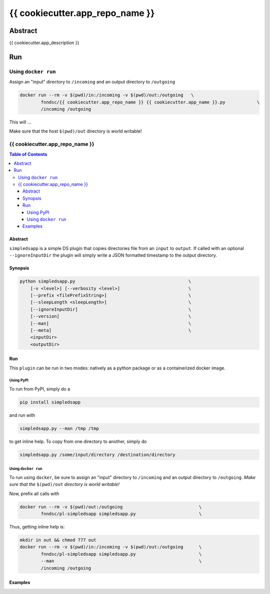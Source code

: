 ################################
{{ cookiecutter.app_repo_name }}
################################


Abstract
********

{{ cookiecutter.app_description }}

Run
***

Using ``docker run``
====================

Assign an "input" directory to ``/incoming`` and an output directory to ``/outgoing``

.. code-block:: bash

    docker run --rm -v $(pwd)/in:/incoming -v $(pwd)/out:/outgoing   \
            fnndsc/{{ cookiecutter.app_repo_name }} {{ cookiecutter.app_name }}.py            \
            /incoming /outgoing

This will ...

Make sure that the host ``$(pwd)/out`` directory is world writable!

{{ cookiecutter.app_repo_name }}
================================

.. image:: https://badge.fury.io/py/simpledsapp.svg
    :target: https://badge.fury.io/py/simpledsapp

.. image:: https://travis-ci.org/FNNDSC/simpledsapp.svg?branch=master
    :target: https://travis-ci.org/FNNDSC/simpledsapp

.. image:: https://img.shields.io/badge/python-3.5%2B-blue.svg
    :target: https://badge.fury.io/py/pl-simpledsapp

.. contents:: Table of Contents


Abstract
--------

``simpledsapp`` is a simple DS plugin that copies directories file from an ``input`` to ``output``. If called with an optional ``--ignoreInputDir`` the plugin will simply write a JSON formatted timestamp to the output directory.

Synopsis
--------

.. code::

    python simpledsapp.py                                           \
        [-v <level>] [--verbosity <level>]                          \
        [--prefix <filePrefixString>]                               \
        [--sleepLength <sleepLength>]                               \
        [--ignoreInputDir]                                          \
        [--version]                                                 \
        [--man]                                                     \
        [--meta]                                                    \
        <inputDir>
        <outputDir> 


Run
----

This ``plugin`` can be run in two modes: natively as a python package or as a containerized docker image.

Using PyPI
~~~~~~~~~~

To run from PyPI, simply do a 

.. code:: bash

    pip install simpledsapp

and run with

.. code:: bash

    simpledsapp.py --man /tmp /tmp

to get inline help. To copy from one directory to another, simply do

.. code:: bash

    simpledsapp.py /some/input/directory /destination/directory


Using ``docker run``
~~~~~~~~~~~~~~~~~~~~

To run using ``docker``, be sure to assign an "input" directory to ``/incoming`` and an output directory to ``/outgoing``. *Make sure that the* ``$(pwd)/out`` *directory is world writable!*

Now, prefix all calls with 

.. code:: bash

    docker run --rm -v $(pwd)/out:/outgoing                             \
            fnndsc/pl-simpledsapp simpledsapp.py                        \

Thus, getting inline help is:

.. code:: bash

    mkdir in out && chmod 777 out
    docker run --rm -v $(pwd)/in:/incoming -v $(pwd)/out:/outgoing      \
            fnndsc/pl-simpledsapp simpledsapp.py                        \
            --man                                                       \
            /incoming /outgoing

Examples
--------





